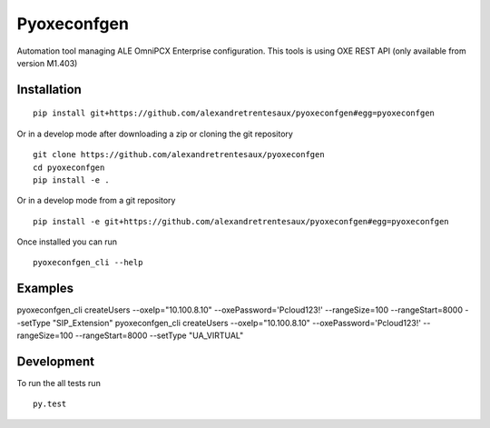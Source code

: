 ===========
Pyoxeconfgen
===========

Automation tool managing ALE OmniPCX Enterprise configuration. This tools is using OXE REST API (only available from version M1.403)

Installation
============

::

    pip install git+https://github.com/alexandretrentesaux/pyoxeconfgen#egg=pyoxeconfgen

Or in a develop mode after downloading a zip or cloning the git repository ::

    git clone https://github.com/alexandretrentesaux/pyoxeconfgen
    cd pyoxeconfgen
    pip install -e .

Or in a develop mode from a git repository ::

    pip install -e git+https://github.com/alexandretrentesaux/pyoxeconfgen#egg=pyoxeconfgen

Once installed you can run ::

 pyoxeconfgen_cli --help

Examples
========

pyoxeconfgen_cli createUsers --oxeIp="10.100.8.10" --oxePassword='Pcloud123!' --rangeSize=100 --rangeStart=8000 --setType "SIP_Extension"
pyoxeconfgen_cli createUsers --oxeIp="10.100.8.10" --oxePassword='Pcloud123!' --rangeSize=100 --rangeStart=8000 --setType "UA_VIRTUAL"

Development
===========

To run the all tests run ::

    py.test

